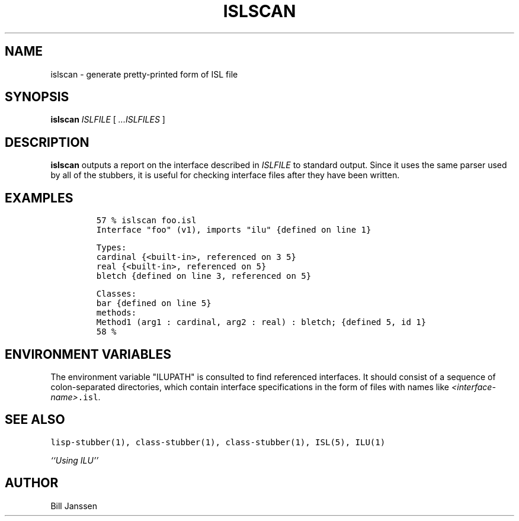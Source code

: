 .\" Copyright (c) 1991, 1992, 1993 Xerox Corporation.  All Rights Reserved.  
.\" 
.\" Unlimited use, reproduction, and distribution of this software is
.\" permitted.  Any copy of this software must include both the above
.\" copyright notice of Xerox Corporation and this paragraph.  Any
.\" distribution of this software must comply with all applicable United
.\" States export control laws.  This software is made available AS IS,
.\" and XEROX CORPORATION DISCLAIMS ALL WARRANTIES, EXPRESS OR IMPLIED,
.\" INCLUDING WITHOUT LIMITATION THE IMPLIED WARRANTIES OF MERCHANTABILITY
.\" AND FITNESS FOR A PARTICULAR PURPOSE, AND NOTWITHSTANDING ANY OTHER
.\" PROVISION CONTAINED HEREIN, ANY LIABILITY FOR DAMAGES RESULTING FROM
.\" THE SOFTWARE OR ITS USE IS EXPRESSLY DISCLAIMED, WHETHER ARISING IN
.\" CONTRACT, TORT (INCLUDING NEGLIGENCE) OR STRICT LIABILITY, EVEN IF
.\" XEROX CORPORATION IS ADVISED OF THE POSSIBILITY OF SUCH DAMAGES.
.\" 
.\" $Id: islscan.1,v 1.2 1993/09/23 23:11:56 janssen Exp $
.\" islscan.1
.TH ISLSCAN 1 "11 March 1993"
.SH NAME
islscan \- generate pretty-printed form of ISL file
.SH SYNOPSIS
\fBislscan\fR \fIISLFILE\fR [ \fI...ISLFILES\fR ]
.SH DESCRIPTION
.B islscan
outputs a report on the interface described in \fIISLFILE\fR
to standard output.  Since it uses the same parser used by
all of the stubbers, it is useful for checking interface files
after they have been written.
.SH EXAMPLES
.LP
.RS
\fC57 % islscan foo.isl
.br
Interface "foo" (v1), imports "ilu"     {defined on line 1}
.sp
Types:
.br
  cardinal                   {<built-in>, referenced on 3 5}
.br
  real                       {<built-in>, referenced on 5}
.br
  bletch                     {defined on line 3, referenced on 5}
.sp
Classes:
.br
  bar                        {defined on line 5}
.br
    methods:
.br
      Method1 (arg1 : cardinal, arg2 : real) : bletch;      {defined 5, id 1}
.br
58 %
.RE
.SH "ENVIRONMENT VARIABLES"
The environment variable "ILUPATH" is consulted to find referenced
interfaces.  It should consist of a sequence of colon-separated directories,
which contain interface specifications in the form of files
with names like \fI<interface-name>\fC.isl\fR.
.SH "SEE ALSO"
\fClisp-stubber(1), class-stubber(1), class-stubber(1), ISL(5), ILU(1)\fR
.sp
\fI``Using ILU''\fR
.SH "AUTHOR"
Bill Janssen
